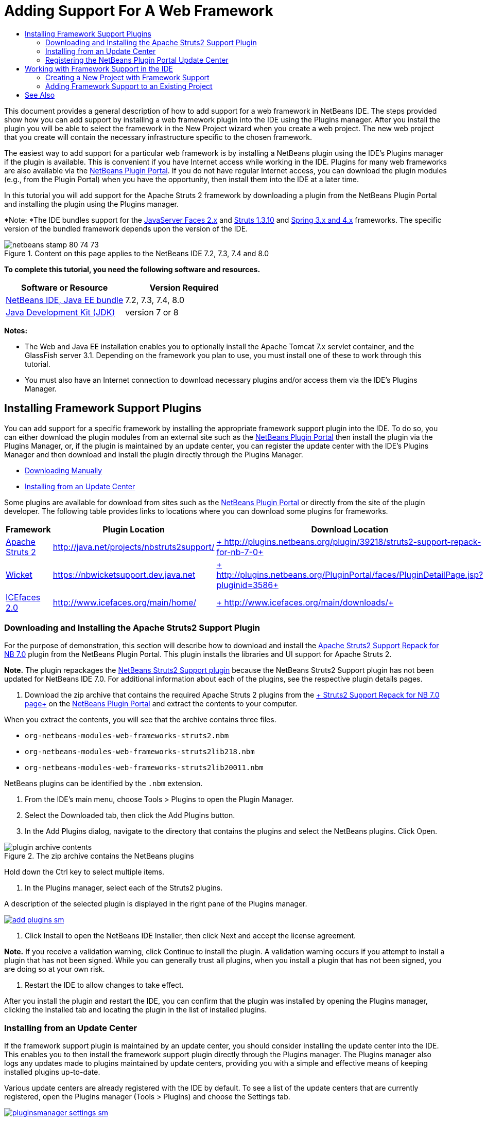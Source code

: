// 
//     Licensed to the Apache Software Foundation (ASF) under one
//     or more contributor license agreements.  See the NOTICE file
//     distributed with this work for additional information
//     regarding copyright ownership.  The ASF licenses this file
//     to you under the Apache License, Version 2.0 (the
//     "License"); you may not use this file except in compliance
//     with the License.  You may obtain a copy of the License at
// 
//       http://www.apache.org/licenses/LICENSE-2.0
// 
//     Unless required by applicable law or agreed to in writing,
//     software distributed under the License is distributed on an
//     "AS IS" BASIS, WITHOUT WARRANTIES OR CONDITIONS OF ANY
//     KIND, either express or implied.  See the License for the
//     specific language governing permissions and limitations
//     under the License.
//

= Adding Support For A Web Framework
:jbake-type: tutorial
:jbake-tags: tutorials 
:jbake-status: published
:icons: font
:syntax: true
:source-highlighter: pygments
:toc: left
:toc-title:
:description: Adding Support For A Web Framework - Apache NetBeans
:keywords: Apache NetBeans, Tutorials, Adding Support For A Web Framework

This document provides a general description of how to add support for a web framework in NetBeans IDE. The steps provided show how you can add support by installing a web framework plugin into the IDE using the Plugins manager. After you install the plugin you will be able to select the framework in the New Project wizard when you create a web project. The new web project that you create will contain the necessary infrastructure specific to the chosen framework.

The easiest way to add support for a particular web framework is by installing a NetBeans plugin using the IDE's Plugins manager if the plugin is available. This is convenient if you have Internet access while working in the IDE. Plugins for many web frameworks are also available via the link:http://plugins.netbeans.org/PluginPortal/[+NetBeans Plugin Portal+]. If you do not have regular Internet access, you can download the plugin modules (e.g., from the Plugin Portal) when you have the opportunity, then install them into the IDE at a later time.

In this tutorial you will add support for the Apache Struts 2 framework by downloading a plugin from the NetBeans Plugin Portal and installing the plugin using the Plugins manager.

*Note: *The IDE bundles support for the xref:jsf20-support.adoc[+JavaServer Faces 2.x+] and xref:quickstart-webapps-struts.adoc[+Struts 1.3.10+] and xref:quickstart-webapps-spring.adoc[+Spring 3.x and 4.x+] frameworks. The specific version of the bundled framework depends upon the version of the IDE.


image::images/netbeans-stamp-80-74-73.png[title="Content on this page applies to the NetBeans IDE 7.2, 7.3, 7.4 and 8.0"]


*To complete this tutorial, you need the following software and resources.*

|===
|Software or Resource |Version Required 

|xref:../../../download/index.adoc[+NetBeans IDE, Java EE bundle+] |7.2, 7.3, 7.4, 8.0 

|link:http://www.oracle.com/technetwork/java/javase/downloads/index.html[+Java Development Kit (JDK)+] |version 7 or 8 
|===

*Notes:*

* The Web and Java EE installation enables you to optionally install the Apache Tomcat 7.x servlet container, and the GlassFish server 3.1. Depending on the framework you plan to use, you must install one of these to work through this tutorial.
* You must also have an Internet connection to download necessary plugins and/or access them via the IDE's Plugins Manager.


== Installing Framework Support Plugins

You can add support for a specific framework by installing the appropriate framework support plugin into the IDE. To do so, you can either download the plugin modules from an external site such as the link:http://plugins.netbeans.org/PluginPortal/[+NetBeans Plugin Portal+] then install the plugin via the Plugins Manager, or, if the plugin is maintained by an update center, you can register the update center with the IDE's Plugins Manager and then download and install the plugin directly through the Plugins Manager.

* <<manually,Downloading Manually>>
* <<updateCenter,Installing from an Update Center>>

Some plugins are available for download from sites such as the link:http://plugins.netbeans.org/PluginPortal/[+NetBeans Plugin Portal+] or directly from the site of the plugin developer. The following table provides links to locations where you can download some plugins for frameworks.

|===
|Framework |Plugin Location |Download Location 

|link:http://struts.apache.org/[+Apache Struts 2+] |link:http://java.net/projects/nbstruts2support/[+http://java.net/projects/nbstruts2support/+] |link:http://plugins.netbeans.org/plugin/39218/struts2-support-repack-for-nb-7-0[+ http://plugins.netbeans.org/plugin/39218/struts2-support-repack-for-nb-7-0+] 

|link:http://wicket.apache.org/[+Wicket+] |link:http://nbwicketsupport.dev.java.net/[+https://nbwicketsupport.dev.java.net+] |link:http://plugins.netbeans.org/PluginPortal/faces/PluginDetailPage.jsp?pluginid=3586[+ http://plugins.netbeans.org/PluginPortal/faces/PluginDetailPage.jsp?pluginid=3586+] 

|link:http://www.icefaces.org/main/home/[+ICEfaces 2.0+] |link:http://www.icefaces.org/main/home/[+http://www.icefaces.org/main/home/+] |link:http://www.icefaces.org/main/downloads/[+ http://www.icefaces.org/main/downloads/+] 
|===


=== Downloading and Installing the Apache Struts2 Support Plugin

For the purpose of demonstration, this section will describe how to download and install the link:http://plugins.netbeans.org/plugin/39218/struts2-support-repack-for-nb-7-0[+Apache Struts2 Support Repack for NB 7.0+] plugin from the NetBeans Plugin Portal. This plugin installs the libraries and UI support for Apache Struts 2.

*Note.* The plugin repackages the link:http://java.net/projects/nbstruts2support/[+NetBeans Struts2 Support plugin+] because the NetBeans Struts2 Support plugin has not been updated for NetBeans IDE 7.0. For additional information about each of the plugins, see the respective plugin details pages.

1. Download the zip archive that contains the required Apache Struts 2 plugins from the link:http://plugins.netbeans.org/plugin/39218/struts2-support-repack-for-nb-7-0[+ Struts2 Support Repack for NB 7.0 page+] on the link:http://plugins.netbeans.org/PluginPortal/[+NetBeans Plugin Portal+] and extract the contents to your computer.

When you extract the contents, you will see that the archive contains three files.

*  ``org-netbeans-modules-web-frameworks-struts2.nbm`` 
*  ``org-netbeans-modules-web-frameworks-struts2lib218.nbm`` 
*  ``org-netbeans-modules-web-frameworks-struts2lib20011.nbm`` 

NetBeans plugins can be identified by the  ``.nbm``  extension.



. From the IDE's main menu, choose Tools > Plugins to open the Plugin Manager.


. Select the Downloaded tab, then click the Add Plugins button.


. In the Add Plugins dialog, navigate to the directory that contains the plugins and select the NetBeans plugins. Click Open.

image::images/plugin-archive-contents.png[title="The zip archive contains the NetBeans plugins"]

Hold down the Ctrl key to select multiple items.



. In the Plugins manager, select each of the Struts2 plugins.

A description of the selected plugin is displayed in the right pane of the Plugins manager.

[.feature]
--

image::images/add-plugins-sm.png[role="left", link="images/add-plugins.png"]

--


. Click Install to open the NetBeans IDE Installer, then click Next and accept the license agreement.

*Note.* If you receive a validation warning, click Continue to install the plugin. A validation warning occurs if you attempt to install a plugin that has not been signed. While you can generally trust all plugins, when you install a plugin that has not been signed, you are doing so at your own risk.



. Restart the IDE to allow changes to take effect.

After you install the plugin and restart the IDE, you can confirm that the plugin was installed by opening the Plugins manager, clicking the Installed tab and locating the plugin in the list of installed plugins.


=== Installing from an Update Center

If the framework support plugin is maintained by an update center, you should consider installing the update center into the IDE. This enables you to then install the framework support plugin directly through the Plugins manager. The Plugins manager also logs any updates made to plugins maintained by update centers, providing you with a simple and effective means of keeping installed plugins up-to-date.

Various update centers are already registered with the IDE by default. To see a list of the update centers that are currently registered, open the Plugins manager (Tools > Plugins) and choose the Settings tab.

[.feature]
--

image::images/pluginsmanager-settings-sm.png[role="left", link="images/pluginsmanager-settings.png"]

--

If you want to register a new update center, click the Add button in the Settings tab and supply the details in the Update Center Customizer.

image::images/uc-customizer.png[title="Update Center Customizer dialog box"] 


=== Registering the NetBeans Plugin Portal Update Center

The Plugin Portal update center that is registered with the IDE by default contains a subset of the plugins that are contributed by the community and that are known to be compatible with the version of the IDE that you installed. If you want to use the Plugins manager to browse all the plugins that are available from the link:http://plugins.netbeans.org/[+NetBeans Plugin Portal+], you can perform the following steps to install a plugin to add the NetBeans Plugin Portal Update Center to the list of registered updated centers.

1. Download the link:http://plugins.netbeans.org/plugin/1616/plugin-portal-update-center[+NetBeans Plugin Portal Update Center plugin+].
2. Open the Downloaded tab in the Plugins manager.
3. Click Add Plugins and locate the  ``1252666924798_org-netbeans-pluginportaluc.nbm``  file that you downloaded. Click Install.

After you install the plugin, the NetBeans Plugin Portal Update Center is added to the list of registered update centers in the Settings tab of the Plugins manager

*Note.* You can deactivate an update center by deselecting the checkbox for the update center in the Active column of the Settings tab.

[.feature]
--

image::images/portal-uc-plugin-sm.png[role="left", link="images/portal-uc-plugin.png"]

--

If you click the Available Plugins tab you can see that all the plugins that have been contributed by the community to the NetBeans Plugin Portal have been added to the list of available plugins.

Click Reload Catalog to update the list of plugins.

[.feature]
--

image::images/portal-uc-list-sm.png[role="left", link="images/portal-uc-list.png"]

--

You can sort the list by clicking on a column heading and you can filter the list by entering terms in the Search field.

* The Plugin Portal Update Center lists all the plugins that are available from the link:http://plugins.netbeans.org/[+NetBeans Plugin Portal+]. Many of the plugins will be for older versions of the IDE and will be incompatible with the version of the IDE that you are using. Installing plugins for other versions of the IDE might cause your IDE installation to behave unreliably.* In many cases, but not all, there will be a message that informs you if a plugin cannot be installed. As with the installation of all software, you should exercise caution and carefully read the documentation before attempting to install a plugin.


== Working with Framework Support in the IDE

Framework support in the IDE is generally specific to the framework you are working with. For example, the Struts2 support provides wizards that enable you to easily create commonly-used Struts classes, as well as code completion in Struts configuration files.

You can add framework support to a web application either through the New Project wizard at the time that you create the application, or you can integrate support into an existing application.

* <<newProject,Creating a New Project with Framework Support>>
* <<existingProject,Adding Framework Support to an Existing Project>>


=== Creating a New Project with Framework Support

1. Choose File > New Project (Ctrl-Shift-N; ⌘-Shift-N on Mac) from the main menu. The New Project wizard opens. Select Web under Categories, then under Projects, select Web Application. Click Next.
2. Type a name for the Project Name and specify a location for the project on your computer.
3. Step through the wizard and accept any default settings. Specify a server to deploy the application to by choosing one that is already registered with the IDE (i.e., the GlassFish server or Tomcat).
4. In the Frameworks panel of the New Project wizard, choose the framework that you want to add. Click Finish. 

image::images/newproject-wizard-frameworks-sm.png[title="Struts 2 Support listed in Frameworks panel of the New Project wizard"]

In this example, support for the Struts2 framework is selected in the Frameworks panel. You can see that the Frameworks panel now offers the option to choose either Struts 1.3.8 (bundled with the IDE) or Struts2 (added by installing a plugin). The Struts 2 support plugin adds the Struts2 option to the New Projects wizard and displays tabs with options for Configuration and Libraries. The Configuration tab provides the option to create an example page in the project. The Libraries tab enables you to select the version of the Struts2 libraries that you want to add to the classpath.

When you click Finish, the IDE creates the web application. The additional files that the wizard creates will vary according to the framework. In this example, the wizard created the  ``struts.xml``  XML configuration file in the Source Packages folder and added the required Struts2 libraries to the classpath. The wizard also automatically added a Servlet filter class and a filter mapping to  ``web.xml`` .

image::images/project-structure-frameworks.png[title="Logical structure of Struts web application displayed in Projects window"]  


=== Adding Framework Support to an Existing Project

If you have an existing web project and you would like to add support for a framework to the project, you can use the Project Properties dialog box to add frameworks that are available in the IDE.

1. In the Projects window, right-click the web application project's node and choose Properties to open the Project Properties window.
2. Select Frameworks in the list of Categories.

When you select Frameworks, the right panel displays a Used Frameworks text area, which is empty if the application does not use a framework.



. Click the Add button, then select the framework you want to use and click OK. 

image::images/properties-add-framework.png[title="JavaServer Faces framework selected in the Add Framework dialog opened from the Project Properties window"]


. Depending on the chosen framework, you can specify further framework-specific configuration settings or components in the Project Properties window. 

image::images/add-icefaces.png[title="Adding a library for the ICEfaces component suite to the project"]

For example, if you want to specify the ICEfaces component suite you can select ICEfaces in the Components tab of the Project Properties window and specify the ICEfaces library.

*Notes.* The libraries for JSF components are not included with the IDE. To use a component suite you need to download the required libraries and then create a NetBeans library that you can then add to the project classpath in the Project Properties window.


. Click OK to confirm your selection and close the Project Properties window. The framework-specific artifacts and libraries are added to your project, which you can examine in the Projects window.

xref:../../../community/mailing-lists.adoc[Send Feedback on This Tutorial]



== See Also

This document described how to add support for a web framework in NetBeans IDE. It demonstrated how to install framework support plugins by downloading manually as well as via an update center in the IDE's Plugin Manager. It also showed how to add an IDE-supported framework to both a new web application project and an existing project.

This tutorial focused on adding the Struts2 framework. If you would like to explore the other features offered by this framework, see xref:quickstart-webapps-struts.adoc[+Introduction to the Struts Web Framework+].

For more information about using other web frameworks in NetBeans IDE, see the following resources:

* xref:quickstart-webapps-spring.adoc[Introduction to the Spring Web Framework]
* xref:quickstart-webapps-struts.adoc[Introduction to the Struts Web Framework]
* xref:quickstart-webapps-wicket.adoc[Introduction to the Wicket Web Framework]
